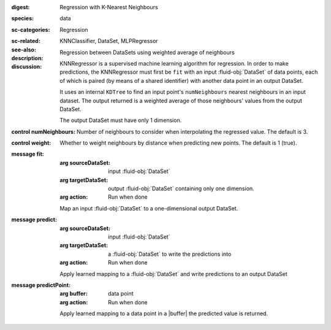 :digest: Regression with K-Nearest Neighbours
:species: data
:sc-categories: Regression
:sc-related: 
:see-also: KNNClassifier, DataSet, MLPRegressor
:description: Regression between DataSets using weighted average of neighbours
:discussion:
   
   KNNRegressor is a supervised machine learning algorithm for regression. In order to make predictions, the KNNRegressor must first be ``fit`` with an input :fluid-obj:`DataSet` of data points, each of which is paired (by means of a shared identifier) with another data point in an output DataSet.

   It uses an internal ``KDTree`` to find an input point's ``numNeighbours`` nearest neighbours in an input dataset. The output returned is a weighted average of those neighbours' values from the output DataSet.
   
   The output DataSet must have only 1 dimension.

:control numNeighbours:

   Number of neighbours to consider when interpolating the regressed value. The default is 3.

:control weight:

   Whether to weight neighbours by distance when predicting new points. The default is 1 (true).

:message fit:

   :arg sourceDataSet: input :fluid-obj:`DataSet`

   :arg targetDataSet: output :fluid-obj:`DataSet` containing only one dimension.

   :arg action: Run when done

   Map an input :fluid-obj:`DataSet` to a one-dimensional output DataSet.

:message predict:

   :arg sourceDataSet: input :fluid-obj:`DataSet`

   :arg targetDataSet: a :fluid-obj:`DataSet` to write the predictions into

   :arg action: Run when done

   Apply learned mapping to a :fluid-obj:`DataSet` and write predictions to an output DataSet

:message predictPoint:

   :arg buffer: data point

   :arg action: Run when done

   Apply learned mapping to a data point in a |buffer| the predicted value is returned.
